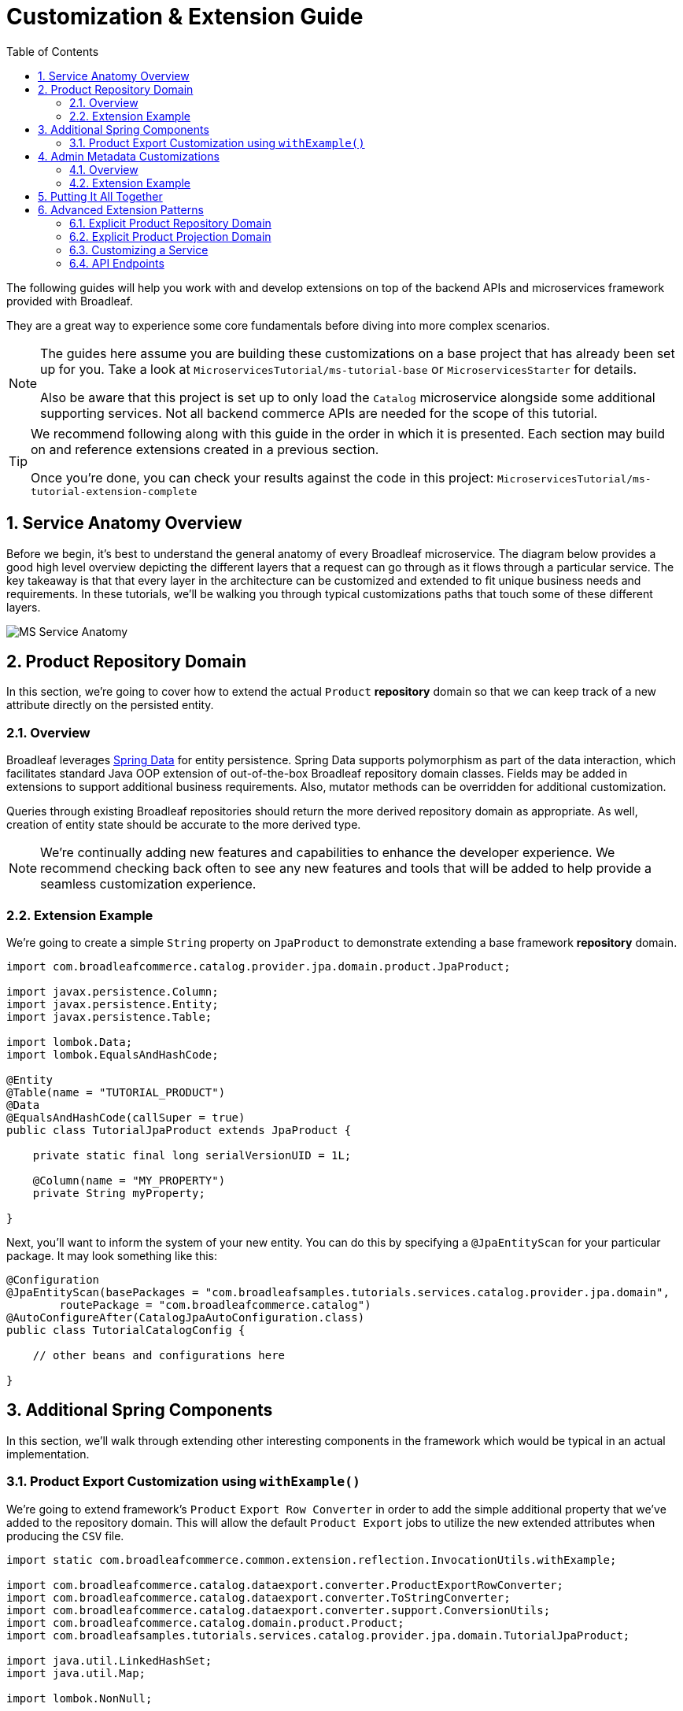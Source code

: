 :toc:
:icons: font
:source-highlighter: prettify
:sectnums:
ifdef::env-github[]
:tip-caption: :bulb:
:note-caption: :information_source:
:important-caption: :heavy_exclamation_mark:
:caution-caption: :fire:
:warning-caption: :warning:
endif::[]

= Customization & Extension Guide

The following guides will help you work with and develop extensions on top of the
backend APIs and microservices framework provided with Broadleaf.

They are a great way to experience some core fundamentals before diving into more complex scenarios.

[NOTE]
====
The guides here assume you are building these customizations on a base project that has
already been set up for you. Take a look at `MicroservicesTutorial/ms-tutorial-base`
or `MicroservicesStarter` for details.

Also be aware that this project is set up to only load the `Catalog` microservice
alongside some additional supporting services. Not all backend commerce APIs
are needed for the scope of this tutorial.
====

[TIP]
====
We recommend following along with this guide in the order in which it is presented. Each section
may build on and reference extensions created in a previous section. 

Once you're done,
you can check your results against the code in this project:
`MicroservicesTutorial/ms-tutorial-extension-complete`
====

== Service Anatomy Overview

Before we begin, it's best to understand the general anatomy of every Broadleaf microservice.
The diagram below provides a good high level overview depicting the different layers that a request
can go through as it flows through a particular service. The key takeaway is that that every layer
in the architecture can be customized and extended to fit unique business needs and requirements.
In these tutorials, we'll be walking you through typical customizations paths that touch some
of these different layers.

image::../images/MS_Service_Anatomy.jpg[]

== Product Repository Domain

In this section, we're going to cover how to extend the actual `Product` *repository* domain so that
we can keep track of a new attribute directly on the persisted entity.

=== Overview
Broadleaf leverages https://spring.io/projects/spring-data[Spring Data] for entity persistence.
Spring Data supports polymorphism as part of the data interaction, which facilitates standard
Java OOP extension of out-of-the-box Broadleaf repository domain classes.
Fields may be added in extensions to support additional business
requirements. Also, mutator methods can be overridden for additional customization.

Queries through existing Broadleaf repositories should return the more derived repository domain
as appropriate. As well, creation of entity state should be accurate to the more derived type.

[NOTE]
====
We're continually adding new features and capabilities to enhance the developer experience.
We recommend checking back often to see any new features and tools that will be added to
help provide a seamless customization experience.
====

=== Extension Example
We're going to create a simple `String` property on `JpaProduct` to demonstrate extending a base
framework *repository* domain.

[source,java]
----
import com.broadleafcommerce.catalog.provider.jpa.domain.product.JpaProduct;

import javax.persistence.Column;
import javax.persistence.Entity;
import javax.persistence.Table;

import lombok.Data;
import lombok.EqualsAndHashCode;

@Entity
@Table(name = "TUTORIAL_PRODUCT")
@Data
@EqualsAndHashCode(callSuper = true)
public class TutorialJpaProduct extends JpaProduct {

    private static final long serialVersionUID = 1L;

    @Column(name = "MY_PROPERTY")
    private String myProperty;

}
----

Next, you'll want to inform the system of your new entity. You can do this by specifying
a `@JpaEntityScan` for your particular package. It may look something like this:

[source,java]
----
@Configuration
@JpaEntityScan(basePackages = "com.broadleafsamples.tutorials.services.catalog.provider.jpa.domain",
        routePackage = "com.broadleafcommerce.catalog")
@AutoConfigureAfter(CatalogJpaAutoConfiguration.class)
public class TutorialCatalogConfig {

    // other beans and configurations here

}
----

== Additional Spring Components

In this section, we'll walk through extending other interesting components in the framework which
would be typical in an actual implementation.

=== Product Export Customization using `withExample()`
We're going to extend framework's `Product` `Export Row Converter` in order to add the simple
additional property that we've added to the repository domain. This will allow
the default `Product Export` jobs to utilize the new extended attributes when producing the
`CSV` file.

[source,java]
----
import static com.broadleafcommerce.common.extension.reflection.InvocationUtils.withExample;

import com.broadleafcommerce.catalog.dataexport.converter.ProductExportRowConverter;
import com.broadleafcommerce.catalog.dataexport.converter.ToStringConverter;
import com.broadleafcommerce.catalog.dataexport.converter.support.ConversionUtils;
import com.broadleafcommerce.catalog.domain.product.Product;
import com.broadleafsamples.tutorials.services.catalog.provider.jpa.domain.TutorialJpaProduct;

import java.util.LinkedHashSet;
import java.util.Map;

import lombok.NonNull;

public class TutorialProductExportRowConverter extends ProductExportRowConverter { // <1>

    public TutorialProductExportRowConverter(@NonNull ToStringConverter<Object> toStringConverter) {
        super(toStringConverter);
    }

    @Override
    public LinkedHashSet<String> getHeaders() { // <2>
        LinkedHashSet<String> headers = super.getHeaders();
        headers.add(TutorialFields.MY_PROPERTY);
        return headers;
    }

    @Override
    public Map<String, String> convert(Product source) { // <3>
        Map<String, String> result = super.convert(source);
        ConversionUtils.putIfNotNull(TutorialFields.MY_PROPERTY,
                withExample(TutorialJpaProduct.class).andTarget(source).getMyProperty(), result); // <4>
        return result;
    }

    public static class TutorialFields extends Fields {
        public static final String MY_PROPERTY = "myProperty";
    }

}
----
<1> Extend the framework's `ProductExportRowConverter`
<2> Override the `getHeaders()` method to call `super()` and define your new property
<3> Override the `convert()` method to call `super()` and define your new property
<4> Since we've defined a `TutorialJpaProduct` with an extended attribute, and this method passes in
a "Projection" domain of `Product` (which he have not explicitly extended),
we can utilize the `withExample` syntax to extrapolate this new property from the base "Product"
even though we haven't explicitly extended it.

[IMPORTANT]
====
You must still register your component with Spring either by component scanning or explicitly
defining the `@Bean` in your own configuration class e.g.

[source,java]
----
@Bean
public TutorialProductExportRowConverter customProductExportRowConverter(
        ToStringConverter<Object> toStringConverter) {
    return new TutorialProductExportRowConverter(toStringConverter);
}
----
====

== Admin Metadata Customizations

In this section, we'll go over how to manage your simple property that you've added to
both the projection and repository domains.

==== Overview

The following diagram is a high level diagram that depicts the Metadata "Pipeline"
in which it is responsible for rendering navigation, requesting view metadata,
requesting user allowed scopes for views, requesting access tokens, rendering the view,
and finally, requesting CRUD on the domain service.

image::../images/MS_Metadata_Pipeline.png[]

1. the metadata service receives its initial set of metadata from a variety of sources
(metadata providers)

2. Each Broadleaf Microservice has a provider out-of-box, like catalog and pricing, which provide
the metadata needed for those services

3. the metadata from these providers is then stored in the metadata service

4. when the client requests metadata for a view from the REST API, the metadata is processed by
an augmentation layer before being returned to the client

[TIP]
====
this augmentation layer is another useful extension point for making modification to the metadata
before it’s returned to the client
====

==== Extension Example
For this example, we'll extend the `CatalogService` default metadata provider and add a reference
to the new attribute we've added to `Product`.

In order to do this, we'll need to create a new Metadata Config class that extends some built in
product components.


[source,java]
----
import org.springframework.context.annotation.Configuration;
import org.springframework.stereotype.Component;

import com.broadleafcommerce.catalog.metadata.product.CommonPriceDataComponents;
import com.broadleafcommerce.catalog.metadata.product.IncludedProductFields;
import com.broadleafcommerce.catalog.metadata.product.NonSkuPriceDataComponents;
import com.broadleafcommerce.catalog.metadata.product.ProductFields;
import com.broadleafcommerce.catalog.metadata.product.ProductForms;
import com.broadleafcommerce.catalog.metadata.product.ProductOptionFields;
import com.broadleafcommerce.catalog.metadata.product.ProductOptionForms;
import com.broadleafcommerce.catalog.metadata.product.PromotionalProductFields;
import com.broadleafcommerce.catalog.metadata.product.VariantFields;
import com.broadleafcommerce.catalog.metadata.product.pricing.PriceDataFields;
import com.broadleafcommerce.metadata.domain.FieldComponent;
import com.broadleafcommerce.metadata.domain.builder.EntityFormBuilder;

@Configuration
public class TutorialMetadataConfig {

    @Component
    class TutorialProductFields extends ProductFields {  // <1>

        public static final String MY_PROPERTY = "myProperty";

        public TutorialProductFields() {
            super();
            add(FieldComponent.builder(MY_PROPERTY)
                    .label("My Property")
                    .required(false)
                    .translatable(false));
        }

    }

    @Component
    class TutorialProductForms extends ProductForms {  // <2>

        public TutorialProductForms(ProductFields productFields,
                ProductOptionFields productOptionFields, VariantFields variantFields,
                PromotionalProductFields promotionalProductFields,
                IncludedProductFields includedProductFields, PriceDataFields priceDataFields,
                CommonPriceDataComponents commonPriceDataComponents, ProductOptionForms optionForms,
                NonSkuPriceDataComponents nonSkuPriceDataComponents) {
            super(productFields, productOptionFields, variantFields, promotionalProductFields,
                    includedProductFields, priceDataFields, commonPriceDataComponents, optionForms,
                    nonSkuPriceDataComponents);
        }

        @Override
        protected EntityFormBuilder generalForm() {
            return super.generalForm()
                    .addField(getProductFields().get(TutorialProductFields.MY_PROPERTY)
                            .order(20000).build());
        }
    }
}
----
<1> Create a new Spring Component to extend the framework's `ProductFields` component.
Call `super()` and add you new custom field component.
<2> Create a new Spring Component to extend the framework's `ProductForms` to override
the `generalForm()` builder. Call `super()` and add your new field to the metadata.

== Putting It All Together

Now that we have all the customizations and extensions in place, let's go ahead and re-build
our application and re-start our backend services.

With the customizations above, we should:

- see our new simple property field on `Product` be manageable in the Admin
- whenever a new `Product` is created through the admin, you should see some
information logging in your console that was added in Step 4
- when you create a new `Product` and create a new `Export` job that references this new product,
the resulting CSV should also contain a new header and column with the appropriate extended field



== Advanced Extension Patterns

The tutorial steps outlined above represent a typical extension path and following this
allows the system to generate a lot of boilerplate code for you including:

- an extension class for the product projection domain
- `fromMe` and `ToMe` method declarations on the repository domain
- an explicit `getBusinessDomainType` definition on the reposoitory domain
- an explicit `TypeSupplier` bean that maps the framework class to your extension class

However, even though the system generates these concepts for you,
there are some extension cases where you may wish to explicity define
these overrides to handle more exotic scenarios. When you do this,
the system will back off and use your explicit definition

[IMPORTANT]
====
The code contained in the example project `ms-tutorial-extension-complete` does NOT contain
the advanced configuration 
====

=== Explicit Product Repository Domain

In some cases, you may wish to explicitly define the `fromMe` `toMe` and `getBusinessDomainType`
methods. You can do this like below:

[source,java]
----
import org.modelmapper.Conditions;
import org.modelmapper.ModelMapper;
import com.broadleafcommerce.catalog.provider.jpa.domain.product.JpaProduct;
import com.broadleafsamples.tutorials.services.catalog.domain.TutorialProduct;
import javax.persistence.Column;
import javax.persistence.Entity;
import javax.persistence.Table;
import lombok.Data;
import lombok.EqualsAndHashCode;

@Entity
@Table(name = "TUTORIAL_PRODUCT") // <1>
@Data
@EqualsAndHashCode(callSuper = true)
public class TutorialJpaProduct extends JpaProduct { // <2>

    private static final long serialVersionUID = 1L;

    @Column(name = "MY_PROPERTY") // <3>
    private String myProperty;

    @Override
    public ModelMapper fromMe() { // <4>
        ModelMapper mapper = super.fromMe();
        mapper.createTypeMap(TutorialJpaProduct.class, TutorialProduct.class)
                .addMapping(TutorialJpaProduct::getContextId, TutorialProduct::setId);
        return mapper;
    }

    @Override
    public ModelMapper toMe() { // <5>
        ModelMapper mapper = super.toMe();
        mapper.createTypeMap(TutorialProduct.class, TutorialJpaProduct.class)
                .addMappings(mapping -> mapping.when(Conditions.isNotNull())
                        .map(TutorialProduct::getId, TutorialJpaProduct::setContextId));
        return mapper;
    }

    @Override
    public Class<?> getBusinessDomainType() {  // <6>
        return TutorialProduct.class;
    }

}
----
<1> Specify an extended table name to hold your new properties
<2> Extend `JPAProduct`
<3> Specify a column for your new property
<4> Define a `fromMe` method that helps the framework's mapping pipeline translate from repository
to projection domains
<5> Define a `toMe` method that helps the framework's mapping pipeline translate from projection to
repository domains
<6> define the "business domain" fully qualified classname (i.e. the `TutorialProject` projection class)

[NOTE]
====
If there is a single line extension detected, the framework will auto-register the extension with
the `Type Factory`. This means you do not have to specify a custom `Type Supplier` as you did for
the projection. So this mean you don't need to explicitly define one in your Spring configuration.
====

=== Explicit Product Projection Domain

In some cases, you may want to explicitly extend the actual `Product` *projection* domain so that
we can keep track of a new attributes directly on the "business" object.

==== Overview
Projections or "business" domains are just DTOs that represents the data structure used at
the service tier, and beyond. This structure is agnostic to the specifics of the backing data tier
and is capable of supporting business logic regardless of how the data is eventually persisted
or retrieved.

The projection is eventually serialized/de-serialized at the API endpoint tier as part of
the `@RestController` component. Projections should also be extended using standard
Java OOP extension. The `@RestController` tier can be engaged to deserialize API input into
the extended structure via a registered
https://docs.spring.io/spring/docs/3.0.0.RC3/reference/html/ch05s05.html[Spring Converter] instance.
As long as the repository domain is extended to map the additional properties,
the rest of the flow is designed to accommodate the more derived type.

==== Extension Example
We're going to create a simple `String` property on `Product` to demonstrate extending a base
framework entity.

[source,java]
----
import com.broadleafcommerce.catalog.domain.RequestView;
import com.broadleafcommerce.catalog.domain.ResponseView;
import com.broadleafcommerce.catalog.domain.product.Product;
import com.fasterxml.jackson.annotation.JsonInclude;
import com.fasterxml.jackson.annotation.JsonView;

import lombok.AllArgsConstructor;
import lombok.Data;
import lombok.NoArgsConstructor;
import lombok.With;

@Data // <1>
@With
@NoArgsConstructor
@AllArgsConstructor
@JsonInclude(JsonInclude.Include.NON_NULL)
@JsonView({RequestView.class, ResponseView.class}) // <2>
public class TutorialProduct extends Product { // <3>

    private String myProperty; // <4>

}
----
<1> Utilizing the https://projectlombok.org/[Lombok] library to minimize boilerplate
<2> Base catalog request & response view interfaces
<3> Demonstrate extending the framework's `Product` domain class
<4> Demonstrate adding an additional simple property that needs to be managed

Finally, you'll want to inform the framework of your extension. You can do this by specifying a custom
`Type Supplier` in your configuration class.

[source,java]
----
@Bean
public TypeSupplier customProductSupplier() {
    return () -> new TypeSupplier.TypeMapping(Product.class,
            TutorialProduct.class); // <1>
}
----
<1> *Type Supplier* is a Broadleaf interface of type `com.broadleafcommerce.common.extension.TypeSupplier`

=== Customizing a Service

In this section, let's walk through customizing the service tier.

==== Overview
The service tier is responsible for executing business logic against projections and represents
the main source of business requirement fulfillment in the microservice. Like other Broadleaf
components, service components load in a deferred loader and will be ignored if another bean of
the same type is already registered. This allows for an extended service to be loaded instead of
the out-of-the-box Broadleaf service. Existing methods may be overridden, or new ones introduced.

==== Extension Example
Let's add some additional logging to denote how you may want to hook into the execution of certain
business flows. In this case, let's add some arbitrary logging in the creation flow of a `Product`.

[source,java]
----
import com.broadleafcommerce.catalog.repository.product.ProductRepository;
import com.broadleafcommerce.catalog.service.product.DefaultProductService;
import com.broadleafcommerce.catalog.service.product.VariantService;
import com.broadleafcommerce.data.tracking.core.context.ContextInfo;
import com.broadleafcommerce.data.tracking.core.service.RsqlCrudEntityHelper;

import lombok.extern.apachecommons.CommonsLog;

@CommonsLog
public class TutorialProductService extends DefaultProductService {  // <1>

    public TutorialProductService(ProductRepository repository, RsqlCrudEntityHelper helper,
            VariantService variantService) {
        super(repository, helper, variantService);
    }

    @Override
    public Object create(Object businessInstance, ContextInfo context) { // <2>
        log.info("EXTENSION TUTORIAL - DEMONSTRATE EXECUTION OF CUSTOM BUSINESS LOGIC");
        return super.create(businessInstance, context);
    }
}
----
<1> Extend the framework's `DefaultProductService`
<2> Override the `create()` method, add a custom logging message, and call `super()`

[IMPORTANT]
====
You must still register your component with Spring either by component scanning or explicitly
defining the `@Bean` in your own configuration class e.g.

[source,java]
----
@Bean
public ProductService<Product> customProductService(
        ProductRepository<Trackable> productRepository,
        RsqlCrudEntityHelper helper,
        VariantService<Variant> variantService) {
    return new TutorialProductService(productRepository, helper, variantService);
}
----
====

=== API Endpoints

===== Overview
Broadleaf API endpoints are backed by Spring Rest Controllers.
The rest controller represents the outward facing API for the microservice. Most commonly,
this component is responsible for little more than de-serializing/serializing JSON input/output
and then passing off to a service component. Out-of-the-box rest controllers may be extended
using standard Java OOP extension. Broadleaf singleton components are annotated to conditionally
load only if a bean of their type does not already exist. And since Broadleaf components are
loaded during the autoconfiguration phase (deferred loader), their ordering is post developer
extensions. Methods may be added or overridden to accomplish new or customized endpoints.
As mentioned in the Business Domain section, Spring Converters may be registered to de-serialize
JSON into more derived business domain types upon endpoint entry. Furthermore, customization of the
JSON output can be achieved with a combination of a `JSONSerializer` implementation and the
`@JsonComponent` annotation. This provides flexibility to hide unwanted fields, modify
field name, etc…​